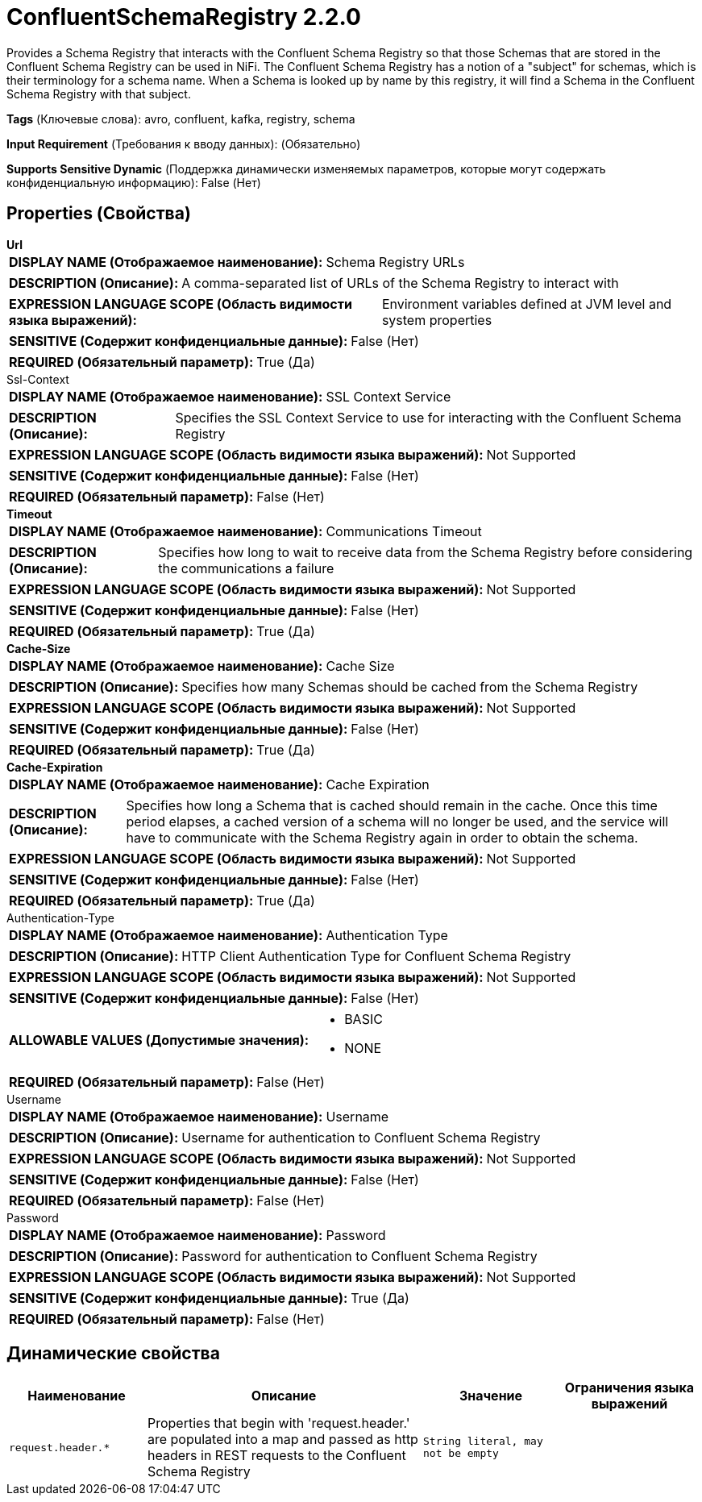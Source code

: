 = ConfluentSchemaRegistry 2.2.0

Provides a Schema Registry that interacts with the Confluent Schema Registry so that those Schemas that are stored in the Confluent Schema Registry can be used in NiFi. The Confluent Schema Registry has a notion of a "subject" for schemas, which is their terminology for a schema name. When a Schema is looked up by name by this registry, it will find a Schema in the Confluent Schema Registry with that subject.

[horizontal]
*Tags* (Ключевые слова):
avro, confluent, kafka, registry, schema
[horizontal]
*Input Requirement* (Требования к вводу данных):
 (Обязательно)
[horizontal]
*Supports Sensitive Dynamic* (Поддержка динамически изменяемых параметров, которые могут содержать конфиденциальную информацию):
 False (Нет) 



== Properties (Свойства)


.*Url*
************************************************
[horizontal]
*DISPLAY NAME (Отображаемое наименование):*:: Schema Registry URLs

[horizontal]
*DESCRIPTION (Описание):*:: A comma-separated list of URLs of the Schema Registry to interact with


[horizontal]
*EXPRESSION LANGUAGE SCOPE (Область видимости языка выражений):*:: Environment variables defined at JVM level and system properties
[horizontal]
*SENSITIVE (Содержит конфиденциальные данные):*::  False (Нет) 

[horizontal]
*REQUIRED (Обязательный параметр):*::  True (Да) 
************************************************
.Ssl-Context
************************************************
[horizontal]
*DISPLAY NAME (Отображаемое наименование):*:: SSL Context Service

[horizontal]
*DESCRIPTION (Описание):*:: Specifies the SSL Context Service to use for interacting with the Confluent Schema Registry


[horizontal]
*EXPRESSION LANGUAGE SCOPE (Область видимости языка выражений):*:: Not Supported
[horizontal]
*SENSITIVE (Содержит конфиденциальные данные):*::  False (Нет) 

[horizontal]
*REQUIRED (Обязательный параметр):*::  False (Нет) 
************************************************
.*Timeout*
************************************************
[horizontal]
*DISPLAY NAME (Отображаемое наименование):*:: Communications Timeout

[horizontal]
*DESCRIPTION (Описание):*:: Specifies how long to wait to receive data from the Schema Registry before considering the communications a failure


[horizontal]
*EXPRESSION LANGUAGE SCOPE (Область видимости языка выражений):*:: Not Supported
[horizontal]
*SENSITIVE (Содержит конфиденциальные данные):*::  False (Нет) 

[horizontal]
*REQUIRED (Обязательный параметр):*::  True (Да) 
************************************************
.*Cache-Size*
************************************************
[horizontal]
*DISPLAY NAME (Отображаемое наименование):*:: Cache Size

[horizontal]
*DESCRIPTION (Описание):*:: Specifies how many Schemas should be cached from the Schema Registry


[horizontal]
*EXPRESSION LANGUAGE SCOPE (Область видимости языка выражений):*:: Not Supported
[horizontal]
*SENSITIVE (Содержит конфиденциальные данные):*::  False (Нет) 

[horizontal]
*REQUIRED (Обязательный параметр):*::  True (Да) 
************************************************
.*Cache-Expiration*
************************************************
[horizontal]
*DISPLAY NAME (Отображаемое наименование):*:: Cache Expiration

[horizontal]
*DESCRIPTION (Описание):*:: Specifies how long a Schema that is cached should remain in the cache. Once this time period elapses, a cached version of a schema will no longer be used, and the service will have to communicate with the Schema Registry again in order to obtain the schema.


[horizontal]
*EXPRESSION LANGUAGE SCOPE (Область видимости языка выражений):*:: Not Supported
[horizontal]
*SENSITIVE (Содержит конфиденциальные данные):*::  False (Нет) 

[horizontal]
*REQUIRED (Обязательный параметр):*::  True (Да) 
************************************************
.Authentication-Type
************************************************
[horizontal]
*DISPLAY NAME (Отображаемое наименование):*:: Authentication Type

[horizontal]
*DESCRIPTION (Описание):*:: HTTP Client Authentication Type for Confluent Schema Registry


[horizontal]
*EXPRESSION LANGUAGE SCOPE (Область видимости языка выражений):*:: Not Supported
[horizontal]
*SENSITIVE (Содержит конфиденциальные данные):*::  False (Нет) 

[horizontal]
*ALLOWABLE VALUES (Допустимые значения):*::

* BASIC

* NONE


[horizontal]
*REQUIRED (Обязательный параметр):*::  False (Нет) 
************************************************
.Username
************************************************
[horizontal]
*DISPLAY NAME (Отображаемое наименование):*:: Username

[horizontal]
*DESCRIPTION (Описание):*:: Username for authentication to Confluent Schema Registry


[horizontal]
*EXPRESSION LANGUAGE SCOPE (Область видимости языка выражений):*:: Not Supported
[horizontal]
*SENSITIVE (Содержит конфиденциальные данные):*::  False (Нет) 

[horizontal]
*REQUIRED (Обязательный параметр):*::  False (Нет) 
************************************************
.Password
************************************************
[horizontal]
*DISPLAY NAME (Отображаемое наименование):*:: Password

[horizontal]
*DESCRIPTION (Описание):*:: Password for authentication to Confluent Schema Registry


[horizontal]
*EXPRESSION LANGUAGE SCOPE (Область видимости языка выражений):*:: Not Supported
[horizontal]
*SENSITIVE (Содержит конфиденциальные данные):*::  True (Да) 

[horizontal]
*REQUIRED (Обязательный параметр):*::  False (Нет) 
************************************************


== Динамические свойства

[width="100%",cols="1a,2a,1a,1a",options="header",]
|===
|Наименование |Описание |Значение |Ограничения языка выражений

|`request.header.*`
|Properties that begin with 'request.header.' are populated into a map and passed as http headers in REST requests to the Confluent Schema Registry
|`String literal, may not be empty`
|

|===



















